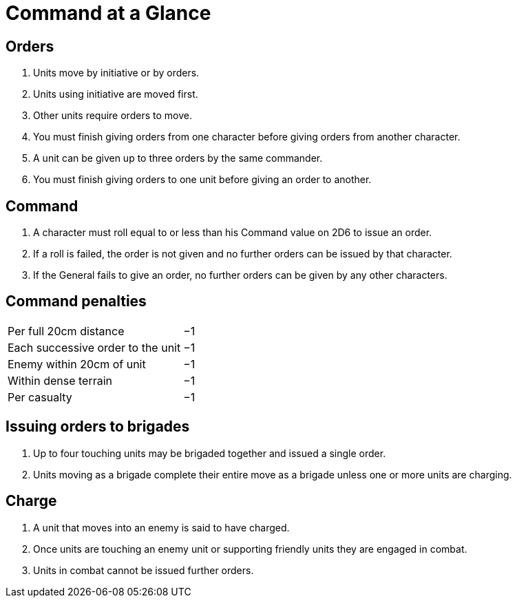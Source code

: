 = Command at a Glance
:page-role: -toc at-a-glance

== Orders

. Units move by initiative or by orders.
. Units using initiative are moved first.
. Other units require orders to move.
. You must finish giving orders from one character before giving orders from
  another character.
. A unit can be given up to three orders by the same commander.
. You must finish giving orders to one unit before giving an order to another.

== Command
. A character must roll equal to or less than his Command value on 2D6 to issue
  an order.
. If a roll is failed, the order is not given and no further orders can be issued by
  that character.
. If the General fails to give an order, no further orders can be given by
  any other characters.

== Command penalties

[cols="<,^",frame=none,grid=rows]
|===
|Per full 20cm distance            | −1
|Each successive order to the unit | −1
|Enemy within 20cm of unit         | −1
|Within dense terrain              | −1
|Per casualty                      | −1
|===

== Issuing orders to brigades

. Up to four touching units may be brigaded together and issued a single order.
. Units moving as a brigade complete their entire move as a brigade unless one
  or more units are charging.

== Charge
. A unit that moves into an enemy is said to have charged.
. Once units are touching an enemy unit or supporting friendly units they are
  engaged in combat.
. Units in combat cannot be issued further orders.

